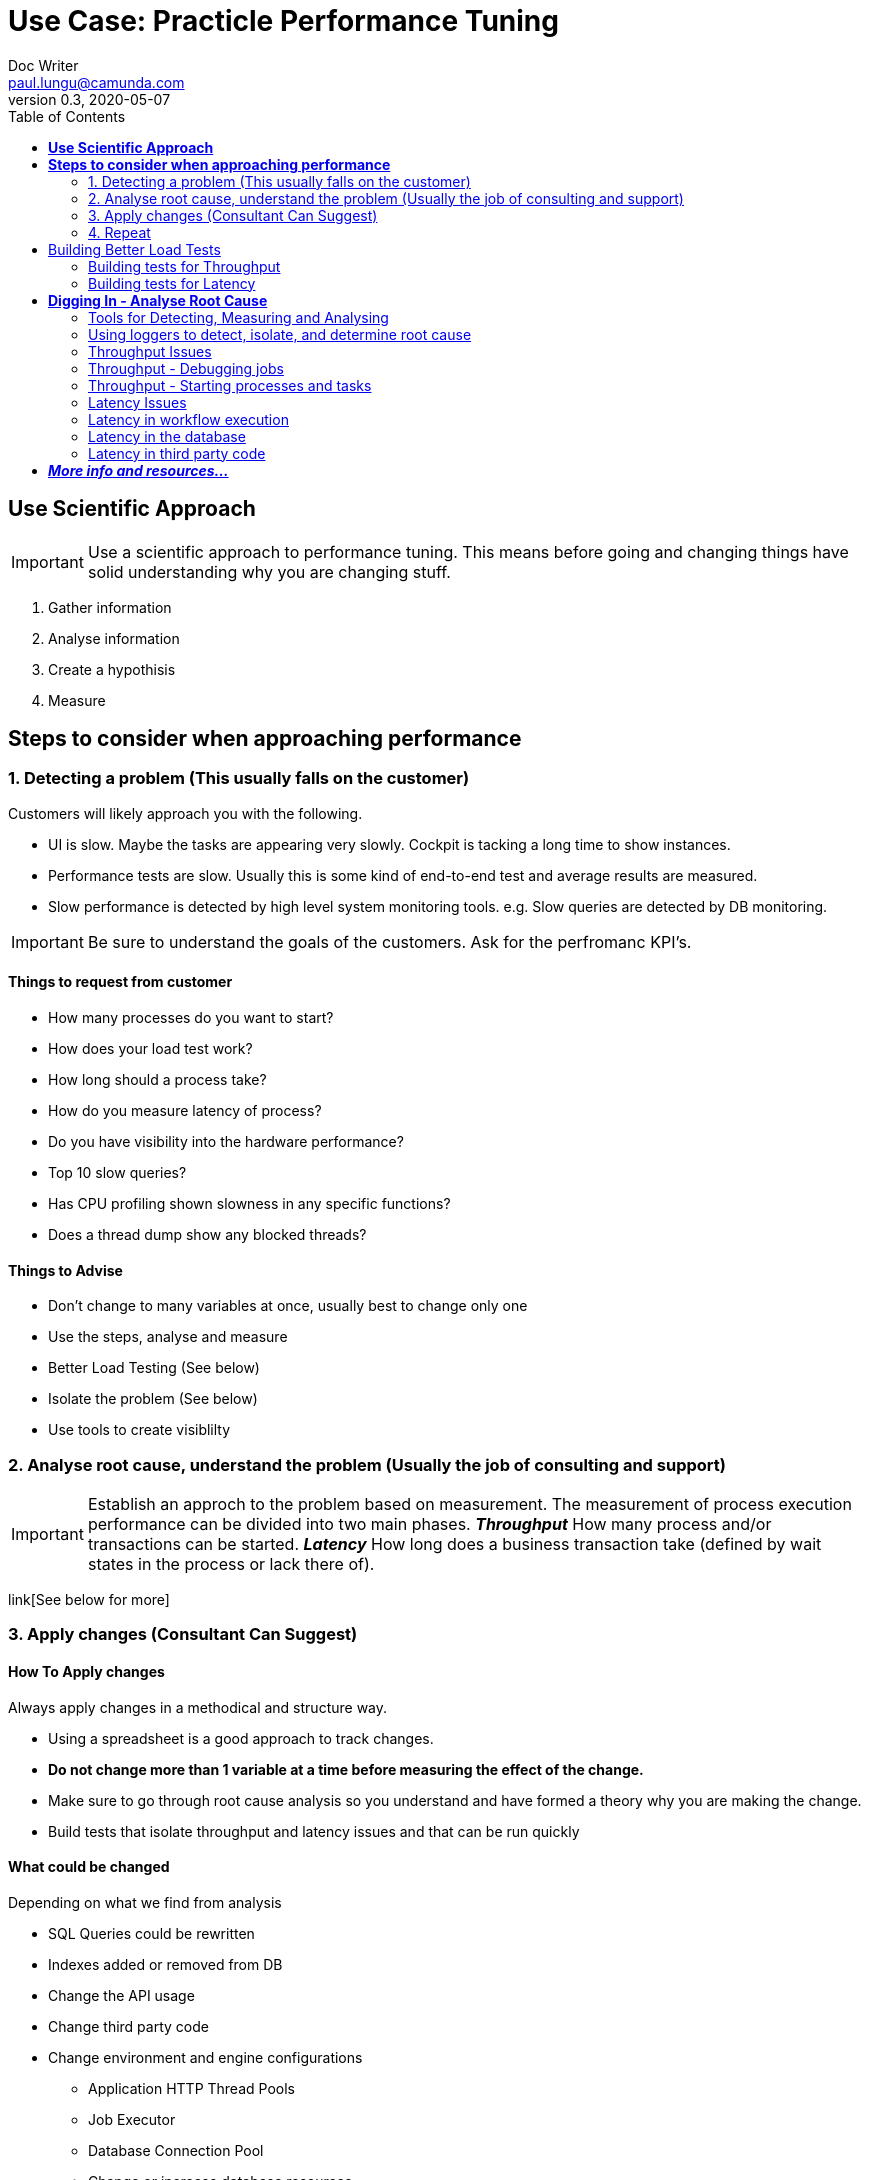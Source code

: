 
= Use Case: Practicle Performance Tuning
Doc Writer <paul.lungu@camunda.com>
v0.3, 2020-05-07
:toc:

== *Use Scientific Approach*

IMPORTANT: Use a scientific approach to performance tuning. This means before going and changing things have solid understanding why you are changing stuff.

1. Gather information
2. Analyse information
3. Create a hypothisis
4. Measure

== *Steps to consider when approaching performance*

=== 1. Detecting a problem (This usually falls on the customer)

Customers will likely approach you with the following.

- UI is slow. Maybe the tasks are appearing very slowly. Cockpit is tacking a long time to show instances.
- Performance tests are slow. Usually this is some kind of end-to-end test and average results are measured.
- Slow performance is detected by high level system monitoring tools. e.g. Slow queries are detected by DB monitoring.

IMPORTANT: Be sure to understand the goals of the customers. Ask for the perfromanc KPI's.

==== Things to request from customer
====
- How many processes do you want to start?
- How does your load test work?
- How long should a process take?
- How do you measure latency of process?
- Do you have visibility into the hardware performance?
- Top 10 slow queries?
- Has CPU profiling shown slowness in any specific functions?
- Does a thread dump show any blocked threads?
====

==== Things to Advise
====
- Don't change to many variables at once, usually best to change only one
- Use the steps, analyse and measure
- Better Load Testing (See below)
- Isolate the problem (See below)
- Use tools to create visiblilty
====

=== 2. Analyse root cause, understand the problem (Usually the job of consulting and support)
====
IMPORTANT: Establish an approch to the problem based on measurement. The measurement of process execution performance can be divided into two main phases. *__Throughput__* How many process and/or transactions can be started. *__Latency__* How long does a business transaction take (defined by wait states in the process or lack there of).
====
link[See below for more]


=== 3. Apply changes (Consultant Can Suggest)
==== How To Apply changes
====
Always apply changes in a methodical and structure way.

- Using a spreadsheet is a good approach to track changes.
- *Do not change more than 1 variable at a time before measuring the effect of the change.*
- Make sure to go through root cause analysis so you understand and have formed a theory why you are making the change.
- Build tests that isolate throughput and latency issues and that can be run quickly
====

==== What could be changed
====
Depending on what we find from analysis

- SQL Queries could be rewritten
- Indexes added or removed from DB
- Change the API usage
- Change third party code
- Change environment and engine configurations
** Application HTTP Thread Pools
** Job Executor
** Database Connection Pool
** Change or increase database resources
- Redesign processes
====

=== 4. Repeat
Do it over again. Often an assumption may be wrong but can reveal some useful information. Follow the steps by analysigng the information, forming a hypothesis, then testing by making changes in a structured and measurable way.

== Building Better Load Tests

==== Building tests for Throughput
====
A throughput test should have a specific targeted aim.

- Such as starting n number of workflows.
- Or testing the number of Jobs that can be started
====

==== Building tests for Latency
====
A latency test should have a specific and targeted aim.

- How long does it take to get n number of user tasks?
- Or how long does it take to execute n number of tasks?
- How long does it take to execute n number of workflows.
====

== *Digging In - Analyse Root Cause*

=== Tools for Detecting, Measuring and Analysing
====
- Logging - Have a good logging pattern set up that can provide useful information.

    Example <pattern>%d{HH:mm:ss.SSS} [%thread] %-5level %logger{36} - %msg%n</pattern>

- Thread Dumps - See if threads are stuck, blocked, waiting for long time
- Profiling - Profile CPU to see where time is spent
- System monitoring tools - JvisualVM, YourKIT, JStack, SSH Tunnel
- Slow query log
- Query plans
====

=== Using loggers to detect, isolate, and determine root cause

Loggers will likely be the first line in detecting, isolating and generally gathering information about performance issues. Loggers can help identify latency and throughput issues depending on how they are applied.

TIP: The idea is to use the loggers to identify slow operations. The timestamps can be used to see how long a particular Command or Query, Job, etc ... took to execute.

TODO: Video on using loggers

=== Throughput Issues
====
When dealing with throughput issues there are generally a couple places to look.

1. The number of Workflows that can be started.
2. And the number of Jobs that can be started.

Both 1, 2 boil down to the resources available to the application. Since each Workflow execution requires at least one (Java) Thread.

The execution of a Worklflow by an external client generally happens through the REST API or the JAVA API. This means a Thread from the caller/client will be used to execute the Workflow until the Workflow reaches a stopping point i.e. wait state, such as a user task or message wait or the Workflow ends.

The execution of jobs is a bit more complicated but conceptually from the workflow execution perspective a job normally ends up executing a workflow using a Thread managed by the Engine, until the Workflow reaches a stopping point i.e. wait state, such as a user task or message wait or the Workflow ends. The main difference is Job execution is managed internally by the Engine and Jobs are stored in the Database. So jobs must be queried before they are executed. Introducing potential database latency issues.

Factors affecting throughput

- Single operation performance
- Limits of resources
====

=== Throughput - Debugging jobs
====

When enabling the Job logging to measure throughput the goal is to a achieve a baseline measurement. In this case we probably don't want to use a real world use-case for our BPMN model. But rather a model that will isolate the job execution and allow fast testing iterations. Also we should set some KPI's that will allow us to measure our overall system performance for average loads and peak loads.

Once we establish base lines then we can tweak the environment to achieve the performance goals.

Finally we can include real-world business process logic and start to measure the effects on throughput and start to detect and analyse latency issues.
====

=== Throughput - Starting processes and tasks
====

When measuring throughput for starting processes the goal is to a achieve a baseline measurement. In this case we probably don't want to use a real world use-case for our BPMN model. But rather a model that will isolate the start of the workflow and allow fast testing iterations. Also we should set some KPI's that will allow us to measure our overall system performance for average loads and peak loads.

Measuring starting of process is very specific to the environment and testing tools. It's ideal to use load testing tools you know.

*Building models that isolate starts, e.g. only have start and end events, and potentially eliminate database activity can be a good approch to understand how much throughput the system can handle.*

Once we establish base lines then we can tweak the environment to achieve the performance goals.

Finally we can include real-world business process logic and start to measure the effects on throughput and start to detect and analyse latency issues.
====

=== Latency Issues
====

Latency can generally be thought of as `how long is it taking to execute a certain number of steps in a Workflow, generally demarcated by transaction boundaries` or `the entire workflow`

This leads to the question `what's happening while a Workflow is executing?` and `what's in this workflow?`

To understand latency issues we can use different approaches to understand why potentially unacceptable latency exists in the process. Below is an approach with loggers that can help identify latency in workflow.

It's important to clarify what is acceptable latency.
====

==== Loggers for visiblity into job execution
    <logger name="org.camunda.bpm.engine.jobexecutor" level="debug" />
    <logger name="org.camunda.bpm.engine.impl.persistence.entity.JobEntity" level="debug" />


==== Loggers for visibility into workflow execution

Logging Commands can help you debug what is particularly slow during execution of transactions within the engine.

    <logger name="org.camunda.bpm.engine.cmd" level="debug" />
    <logger name="org.camunda.bpm.engine.persistence" level="debug" />

=== Latency in workflow execution
====
API Call -> Command Executes -> Starts a Transaction -> Running the Process (Business Logic) (Queries Camunda Tables e.g. ExecutionEntity) -> Database Flush (Modifying Tables) -> Transaction Committed (assuming everything is OK)

image::../docs/images/camunda-command-model.png[Command Transaction Relation]

Depending on the code, BPMN and configuration a transaction may span a single command or many commands. Potentially nesting commands in one transaction. Or Command may have nested commands that have separate transactions.

By observing the start and end times of command loggers we can get a good picture of how long transactions and tasks are taking.

*_Command Start_*

image::../docs/images/command-start.png[Command Transaction Start]

We can see interesting things in the Command Start. The name of the Command and that another nested command _TaskQueryImpl_ was issued to query for tasks.

*_Command Flush_*

image::../docs/images/command-flush.png[Command Transaction Flush]

We can see interesting things in the Flush. Comparing the time the Flush started to the Time the Command Finish was logged tells us if the business logic is taking a long time. Such as the _TaskQueryImpl_ or if the transaction is slow do to inserting lots of data such as many variables.

*_Command Finish_*

image::../docs/images/command-finish.png[Command Transaction Finish]
====

==== Logging SQL statements for specific entities
https://github.com/camunda/camunda-bpm-platform/tree/master/engine/src/main/resources/org/camunda/bpm/engine/impl/mapping/entity[MyBatis loggers] use the entities to help debug slow database operations. See example below of logging task entity queries. Entities listed below are common bottlenecks with Camunda

    <logger name="org.camunda.bpm.engine.impl.persistence.entity.TaskEntity" level="debug" />

    <logger name="org.camunda.bpm.engine.impl.persistence.entity.VariableInstanceEntity" level="debug" />

=== Latency in the database
====
As we start to narrow down where the latency occurs with the help of command loggers we can further isolate latency issues by using more specific Entity logging. Since we have an idea that the business logic is taking some time from the command logging we can now get a good idea of what entity logger to enable for debugging.

image::../docs/images/logger-taskentity.png[Task Entity Logger]

Once the the logger is enabled we can then analyse the query. If we determine the query is slow then we can involve the database team and get query plan for this query.

image::../docs/images/logger-slow-query-taskentitiy.png[Slow Query Logged]
====

=== Latency in third party code
====
Sometime it can appear that Camunda is running slow but in fact it is third party code. In these cases we must isolate the code or get visibility into the execution of the code to determine if and why the code is running slowly. This can be accomplished with logging, profiling, thread dumps etc.
====


== **_More info and resources..._**

https://www.youtube.com/watch?v=qoT2SSnRoKk&feature=youtu.be[Thorben's Video on Fixing Performance Issues]

https://camunda.com/best-practices[Performance Tuning Best Practices]
